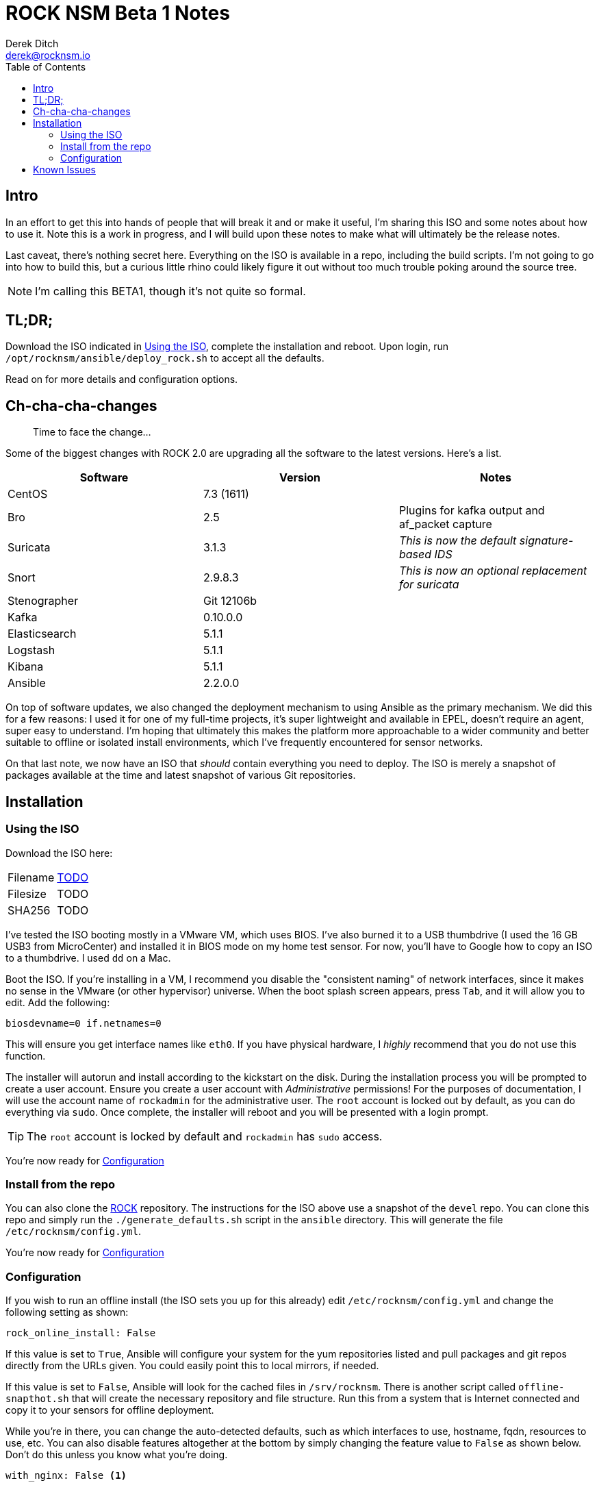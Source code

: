 = ROCK NSM Beta 1 Notes
Derek Ditch <derek@rocknsm.io>
ifdef::env-github[]
:tip-caption: :bulb:
:note-caption: :information_source:
:important-caption: :heavy_exclamation_mark:
:caution-caption: :fire:
:warning-caption: :warning:
else::[]
:icons: font 
endif::[]
:experimental:
:toc:
:toc-placement!:

toc::[]


== Intro

In an effort to get this into hands of people that will break it and or make it useful, I'm sharing this ISO and some notes about how to use it. Note this is a work in progress, and I will build upon these notes to make what will ultimately be the release notes. 

Last caveat, there's nothing secret here. Everything on the ISO is available in a repo, including the build scripts. I'm not going to go into how to build this, but a curious little rhino could likely figure it out without too much trouble poking around the source tree.

NOTE: I'm calling this BETA1, though it's not quite so formal.

== TL;DR;

Download the ISO indicated in <<Using the ISO>>, complete the installation and reboot. Upon login, run `/opt/rocknsm/ansible/deploy_rock.sh` to accept all the defaults.

Read on for more details and configuration options.

== Ch-cha-cha-changes

> Time to face the change...

Some of the biggest changes with ROCK 2.0 are upgrading all the software to the latest versions. Here's a list.

[options="header"]
|===
| Software | Version | Notes
| CentOS | 7.3 (1611) | 
| Bro    | 2.5 | Plugins for kafka output and af_packet capture
| Suricata | 3.1.3 | _This is now the default signature-based IDS_
| Snort | 2.9.8.3 | _This is now an optional replacement for suricata_
| Stenographer | Git 12106b | 
| Kafka | 0.10.0.0 |
| Elasticsearch | 5.1.1 |
| Logstash | 5.1.1 | 
| Kibana | 5.1.1 |
| Ansible | 2.2.0.0 | 
|===

On top of software updates, we also changed the deployment mechanism to using Ansible as the primary mechanism. We did this for a few reasons: I used it for one of my full-time projects, it's super lightweight and available in EPEL, doesn't require an agent, super easy to understand. I'm hoping that ultimately this makes the platform more approachable to a wider community and better suitable to offline or isolated install environments, which I've frequently encountered for sensor networks.

On that last note, we now have an ISO that _should_ contain everything you need to deploy. The ISO is merely a snapshot of packages available at the time and latest snapshot of various Git repositories.

== Installation

=== Using the ISO

Download the ISO here:

|===
| Filename | https://transfer.sh/TODO[TODO]
| Filesize | TODO
| SHA256 | TODO
|===

I've tested the ISO booting mostly in a VMware VM, which uses BIOS. I've also burned it to a USB thumbdrive (I used the 16 GB USB3 from MicroCenter) and installed it in BIOS mode on my home test sensor. For now, you'll have to Google how to copy an ISO to a thumbdrive. I used `dd` on a Mac.

Boot the ISO. If you're installing in a VM, I recommend you disable the "consistent naming" of network interfaces, since it makes no sense in the VMware (or other hypervisor) universe. When the boot splash screen appears, press kbd:[Tab], and it will allow you to edit. Add the following:

```
biosdevname=0 if.netnames=0
```

This will ensure you get interface names like `eth0`. If you have physical hardware, I _highly_ recommend that you do not use this function.

The installer will autorun and install according to the kickstart on the disk. During the installation process you will be prompted to create a user account. Ensure you create a user account with _Administrative_ permissions! For the purposes of documentation, I will use the account name of `rockadmin` for the administrative user. The `root` account is locked out by default, as you can do everything via `sudo`. Once complete, the installer will reboot and you will be presented with a login prompt.

TIP: The `root` account is locked by default and `rockadmin` has `sudo` access.

You're now ready for <<Configuration>>

=== Install from the repo

You can also clone the https://github.com/rocknsm/rock/[ROCK] repository. The instructions for the ISO above use a snapshot of the `devel` repo. You can clone this repo and simply run the `./generate_defaults.sh` script in the `ansible` directory. This will generate the file `/etc/rocknsm/config.yml`.

You're now ready for <<Configuration>>

=== Configuration

If you wish to run an offline install (the ISO sets you up for this already) edit `/etc/rocknsm/config.yml` and change the following setting as shown:

```
rock_online_install: False
```

If this value is set to `True`, Ansible will configure your system for the yum repositories listed and pull packages and git repos directly from the URLs given. You could easily point this to local mirrors, if needed.

If this value is set to `False`, Ansible will look for the cached files in `/srv/rocknsm`. There is another script called `offline-snapthot.sh` that will create the necessary repository and file structure. Run this from a system that is Internet connected and copy it to your sensors for offline deployment.

While you're in there, you can change the auto-detected defaults, such as which interfaces to use, hostname, fqdn, resources to use, etc. You can also disable features altogether at the bottom by simply changing the feature value to `False` as shown below. Don't do this unless you know what you're doing.

```
with_nginx: False <1>
```
<1> This disables nginx from installing or being configured. Note that it will not remove it if it is already present.

Once you've completed flipping the bits as you see fit, simply run `/opt/rocknsm/ansible/deploy_rock.sh`. If everything is well, this should install all the components and give you a success banner.

== Known Issues

There's some listed on GitHub.

. No dashboards in Kibana yet
. ???
. What have you found?